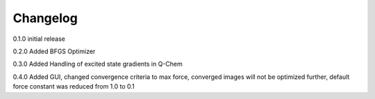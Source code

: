 Changelog
=========

0.1.0 initial release

0.2.0 Added BFGS Optimizer 

0.3.0 Added Handling of excited state gradients in Q-Chem 

0.4.0 Added GUI, changed convergence criteria to max force, converged images will not be optimized further, default force constant was reduced from 1.0 to 0.1
